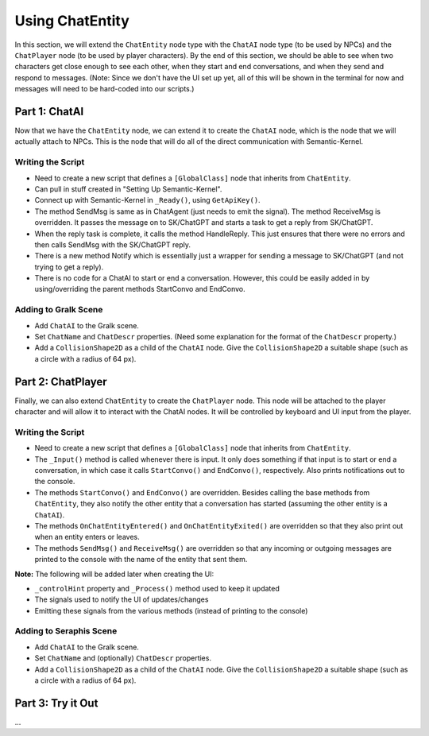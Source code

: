 Using ChatEntity
================

In this section, we will extend the ``ChatEntity`` node type with the ``ChatAI`` node type (to be
used by NPCs) and the ``ChatPlayer`` node (to be used by player characters). By the end of this
section, we should be able to see when two characters get close enough to see each other, when they
start and end conversations, and when they send and respond to messages. (Note: Since we don't have
the UI set up yet, all of this will be shown in the terminal for now and messages will need to be
hard-coded into our scripts.)

Part 1: ChatAI
--------------

Now that we have the ``ChatEntity`` node, we can extend it to create the ``ChatAI`` node, which is
the node that we will actually attach to NPCs. This is the node that will do all of the direct
communication with Semantic-Kernel.

Writing the Script
^^^^^^^^^^^^^^^^^^

* Need to create a new script that defines a ``[GlobalClass]`` node that inherits from ``ChatEntity``.
* Can pull in stuff created in "Setting Up Semantic-Kernel".
* Connect up with Semantic-Kernel in ``_Ready()``, using ``GetApiKey()``.
* The method SendMsg is same as in ChatAgent (just needs to emit the signal). The method ReceiveMsg is overridden. It passes the message on to SK/ChatGPT and starts a task to get a reply from SK/ChatGPT.
* When the reply task is complete, it calls the method HandleReply. This just ensures that there were no errors and then calls SendMsg with the SK/ChatGPT reply.
* There is a new method Notify which is essentially just a wrapper for sending a message to SK/ChatGPT (and not trying to get a reply).
* There is no code for a ChatAI to start or end a conversation. However, this could be easily added in by using/overriding the parent methods StartConvo and EndConvo.

Adding to Gralk Scene
^^^^^^^^^^^^^^^^^^^^^

* Add ``ChatAI`` to the Gralk scene.
* Set ``ChatName`` and ``ChatDescr`` properties. (Need some explanation for the format of the ``ChatDescr`` property.)
* Add a ``CollisionShape2D`` as a child of the ``ChatAI`` node. Give the ``CollisionShape2D`` a suitable shape (such as a circle with a radius of 64 px).

Part 2: ChatPlayer
------------------

Finally, we can also extend ``ChatEntity`` to create the ``ChatPlayer`` node. This node will be
attached to the player character and will allow it to interact with the ChatAI nodes. It will be
controlled by keyboard and UI input from the player.

Writing the Script
^^^^^^^^^^^^^^^^^^

* Need to create a new script that defines a ``[GlobalClass]`` node that inherits from ``ChatEntity``.
* The ``_Input()`` method is called whenever there is input. It only does something if that input is to start or end a conversation, in which case it calls ``StartConvo()`` and ``EndConvo()``, respectively. Also prints notifications out to the console.
* The methods ``StartConvo()`` and ``EndConvo()`` are overridden. Besides calling the base methods from ``ChatEntity``, they also notify the other entity that a conversation has started (assuming the other entity is a ``ChatAI``).
* The methods ``OnChatEntityEntered()`` and ``OnChatEntityExited()`` are overridden so that they also print out when an entity enters or leaves.
* The methods ``SendMsg()`` and ``ReceiveMsg()`` are overridden so that any incoming or outgoing messages are printed to the console with the name of the entity that sent them.

**Note:** The following will be added later when creating the UI:

* ``_controlHint`` property and ``_Process()`` method used to keep it updated
* The signals used to notify the UI of updates/changes
* Emitting these signals from the various methods (instead of printing to the console)

Adding to Seraphis Scene
^^^^^^^^^^^^^^^^^^^^^^^^

* Add ``ChatAI`` to the Gralk scene.
* Set ``ChatName`` and (optionally) ``ChatDescr`` properties.
* Add a ``CollisionShape2D`` as a child of the ``ChatAI`` node. Give the ``CollisionShape2D`` a suitable shape (such as a circle with a radius of 64 px).

Part 3: Try it Out
------------------

...